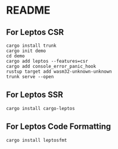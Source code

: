 * README
** For Leptos CSR
#+begin_src shell
  cargo install trunk
  cargo init demo
  cd demo
  cargo add leptos --features=csr
  cargo add console_error_panic_hook
  rustup target add wasm32-unknown-unknown
  trunk serve --open
#+end_src
** For Leptos SSR
#+begin_src shell
  cargo install cargo-leptos
#+end_src
** For Leptos Code Formatting
#+begin_src shell
  cargo install leptosfmt
#+end_src
